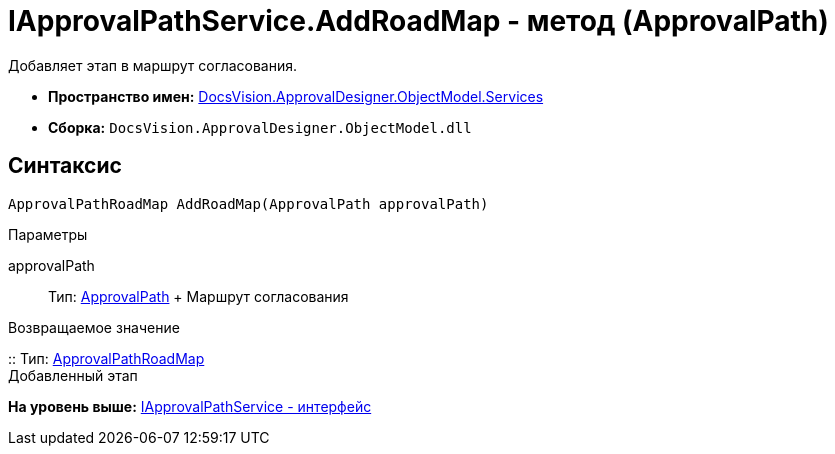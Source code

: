 = IApprovalPathService.AddRoadMap - метод (ApprovalPath)

Добавляет этап в маршрут согласования.

* [.keyword]*Пространство имен:* xref:Services_NS.adoc[DocsVision.ApprovalDesigner.ObjectModel.Services]
* [.keyword]*Сборка:* [.ph .filepath]`DocsVision.ApprovalDesigner.ObjectModel.dll`

== Синтаксис

[source,pre,codeblock,language-csharp]
----
ApprovalPathRoadMap AddRoadMap(ApprovalPath approvalPath)
----

Параметры

approvalPath::
  Тип: xref:../ApprovalPath_CL.adoc[ApprovalPath]
  +
  Маршрут согласования

Возвращаемое значение

::
  Тип: xref:../ApprovalPathRoadMap_CL.adoc[ApprovalPathRoadMap]
  +
  Добавленный этап

*На уровень выше:* xref:../../../../../api/DocsVision/ApprovalDesigner/ObjectModel/Services/IApprovalPathService_IN.adoc[IApprovalPathService - интерфейс]
